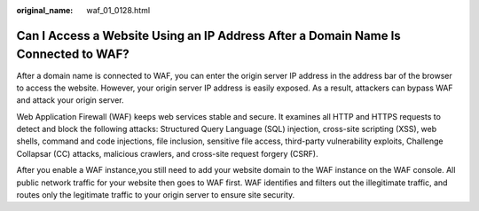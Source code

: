 :original_name: waf_01_0128.html

.. _waf_01_0128:

Can I Access a Website Using an IP Address After a Domain Name Is Connected to WAF?
===================================================================================

After a domain name is connected to WAF, you can enter the origin server IP address in the address bar of the browser to access the website. However, your origin server IP address is easily exposed. As a result, attackers can bypass WAF and attack your origin server.

Web Application Firewall (WAF) keeps web services stable and secure. It examines all HTTP and HTTPS requests to detect and block the following attacks: Structured Query Language (SQL) injection, cross-site scripting (XSS), web shells, command and code injections, file inclusion, sensitive file access, third-party vulnerability exploits, Challenge Collapsar (CC) attacks, malicious crawlers, and cross-site request forgery (CSRF).

After you enable a WAF instance,you still need to add your website domain to the WAF instance on the WAF console. All public network traffic for your website then goes to WAF first. WAF identifies and filters out the illegitimate traffic, and routes only the legitimate traffic to your origin server to ensure site security.
